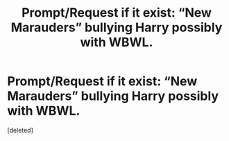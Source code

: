 #+TITLE: Prompt/Request if it exist: “New Marauders” bullying Harry possibly with WBWL.

* Prompt/Request if it exist: “New Marauders” bullying Harry possibly with WBWL.
:PROPERTIES:
:Score: 1
:DateUnix: 1529349122.0
:DateShort: 2018-Jun-18
:FlairText: Prompt/Request
:END:
[deleted]

